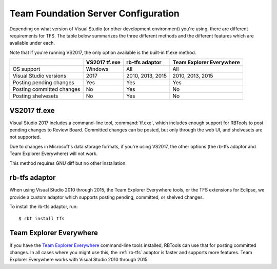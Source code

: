 .. _rbtools-tfs:

====================================
Team Foundation Server Configuration
====================================

Depending on what version of Visual Studio (or other development environment)
you're using, there are different requirements for TFS. The table below
summarizes the three different methods and the different features which are
available under each.

Note that if you're running VS2017, the only option available is the built-in
tf.exe method.

+---------------------------+---------------+------------------+--------------------------+
|                           | VS2017 tf.exe | rb-tfs adaptor   | Team Explorer Everywhere |
+===========================+===============+==================+==========================+
| OS support                | Windows       | All              | All                      |
+---------------------------+---------------+------------------+--------------------------+
| Visual Studio versions    | 2017          | 2010, 2013, 2015 | 2010, 2013, 2015         |
+---------------------------+---------------+------------------+--------------------------+
| Posting pending changes   | Yes           | Yes              | Yes                      |
+---------------------------+---------------+------------------+--------------------------+
| Posting committed changes | No            | Yes              | No                       |
+---------------------------+---------------+------------------+--------------------------+
| Posting shelvesets        | No            | Yes              | No                       |
+---------------------------+---------------+------------------+--------------------------+


VS2017 tf.exe
-------------

Visual Studio 2017 includes a command-line tool, :command:`tf.exe`, which
includes enough support for RBTools to post pending changes to Review Board.
Committed changes can be posted, but only through the web UI, and shelvesets
are not supported.

Due to changes in Microsoft's data storage formats, if you're using VS2017, the
other options (the rb-tfs adaptor and Team Explorer Everywhere) will not work.

This method requires GNU diff but no other installation.


.. _rb-tfs:

rb-tfs adaptor
--------------

When using Visual Studio 2010 through 2015, the Team Explorer Everywhere tools,
or the TFS extensions for Eclipse, we provide a custom adaptor which supports
posting pending, committed, or shelved changes.

To install the rb-tfs adaptor, run::

     $ rbt install tfs


Team Explorer Everywhere
------------------------

If you have the `Team Explorer Everywhere`_ command-line tools installed,
RBTools can use that for posting committed changes. In all cases where you
might use this, the :ref:`rb-tfs` adaptor is faster and supports more features.
Team Explorer Everywhere works with Visual Studio 2010 through 2015.

.. _`Team Explorer Everywhere`:
   https://www.visualstudio.com/en-us/products/team-explorer-everywhere-vs.aspx
